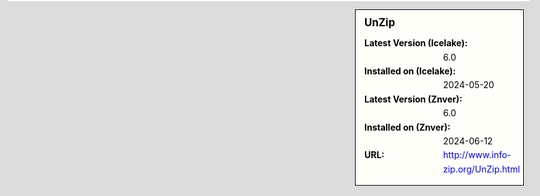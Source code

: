.. sidebar:: UnZip

   :Latest Version (Icelake): 6.0
   :Installed on (Icelake): 2024-05-20
   :Latest Version (Znver): 6.0
   :Installed on (Znver): 2024-06-12
   :URL: http://www.info-zip.org/UnZip.html
